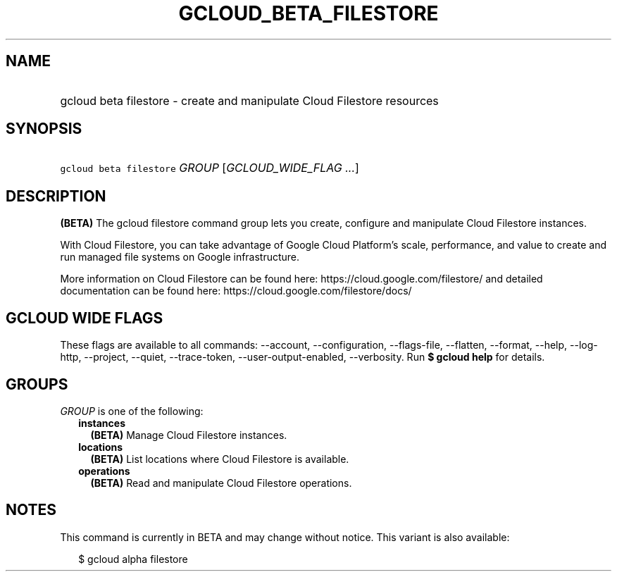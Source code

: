 
.TH "GCLOUD_BETA_FILESTORE" 1



.SH "NAME"
.HP
gcloud beta filestore \- create and manipulate Cloud Filestore resources



.SH "SYNOPSIS"
.HP
\f5gcloud beta filestore\fR \fIGROUP\fR [\fIGCLOUD_WIDE_FLAG\ ...\fR]



.SH "DESCRIPTION"

\fB(BETA)\fR The gcloud filestore command group lets you create, configure and
manipulate Cloud Filestore instances.

With Cloud Filestore, you can take advantage of Google Cloud Platform's scale,
performance, and value to create and run managed file systems on Google
infrastructure.

More information on Cloud Filestore can be found here:
https://cloud.google.com/filestore/ and detailed documentation can be found
here: https://cloud.google.com/filestore/docs/



.SH "GCLOUD WIDE FLAGS"

These flags are available to all commands: \-\-account, \-\-configuration,
\-\-flags\-file, \-\-flatten, \-\-format, \-\-help, \-\-log\-http, \-\-project,
\-\-quiet, \-\-trace\-token, \-\-user\-output\-enabled, \-\-verbosity. Run \fB$
gcloud help\fR for details.



.SH "GROUPS"

\f5\fIGROUP\fR\fR is one of the following:

.RS 2m
.TP 2m
\fBinstances\fR
\fB(BETA)\fR Manage Cloud Filestore instances.

.TP 2m
\fBlocations\fR
\fB(BETA)\fR List locations where Cloud Filestore is available.

.TP 2m
\fBoperations\fR
\fB(BETA)\fR Read and manipulate Cloud Filestore operations.


.RE
.sp

.SH "NOTES"

This command is currently in BETA and may change without notice. This variant is
also available:

.RS 2m
$ gcloud alpha filestore
.RE

